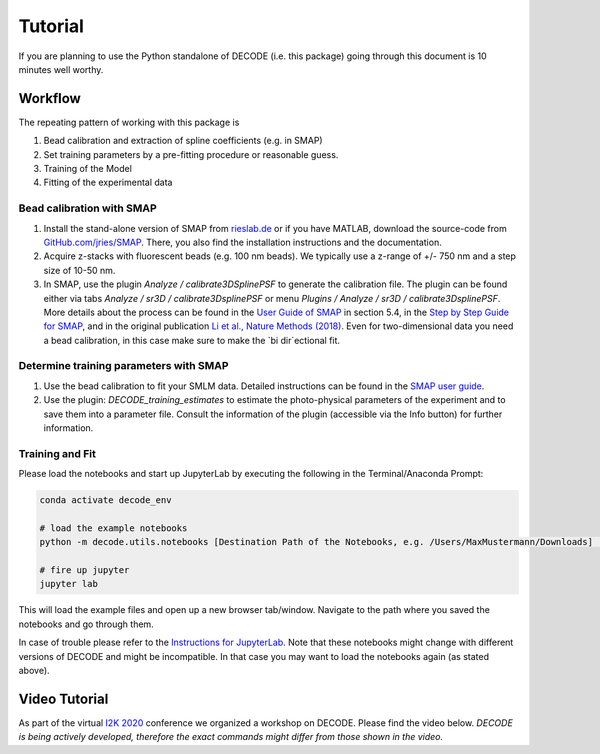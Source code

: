 Tutorial
========

If you are planning to use the Python standalone of DECODE (i.e. this package)
going through this document is 10 minutes well worthy.

Workflow
--------

The repeating pattern of working with this package is

1. Bead calibration and extraction of spline coefficients (e.g. in SMAP)
2. Set training parameters by a pre-fitting procedure or reasonable guess.
3. Training of the Model
4. Fitting of the experimental data

Bead calibration with SMAP
^^^^^^^^^^^^^^^^^^^^^^^^^^

1. Install the stand-alone version of SMAP from
   `rieslab.de <https://rieslab.de/#software>`__ or if you have MATLAB, download
   the source-code from `GitHub.com/jries/SMAP <https://github.com/jries/SMAP>`__.
   There, you also find the installation instructions and the documentation.
2. Acquire z-stacks with fluorescent beads (e.g. 100 nm beads). We typically use
   a z-range of +/- 750 nm and a step size of 10-50 nm.
3. In SMAP, use the plugin *Analyze / calibrate3DSplinePSF* to generate the
   calibration file. The plugin can be found either via tabs *Analyze / sr3D /
   calibrate3DsplinePSF* or menu *Plugins / Analyze / sr3D / calibrate3DsplinePSF*.
   More details about the process can be found in the `User Guide of SMAP
   <https://www.embl.de/download/ries/Documentation/SMAP_UserGuide.pdf#page=9>`__
   in section 5.4, in the `Step by Step Guide for SMAP
   <https://www.embl.de/download/ries/Documentation/Example_SMAP_Step_by_step.pdf#page=2>`__,
   and in the original publication `Li et al., Nature Methods (2018)
   <https://doi.org/10.1038/nmeth.4661>`__. Even for two-dimensional data you
   need a bead calibration, in this case make sure to make the `bi dir`ectional
   fit.

Determine training parameters with SMAP
^^^^^^^^^^^^^^^^^^^^^^^^^^^^^^^^^^^^^^^

1. Use the bead calibration to fit your SMLM data. Detailed instructions can be
   found in the `SMAP user guide
   <https://www.embl.de/download/ries/Documentation/SMAP_UserGuide.pdf#page=6>`__.
2. Use the plugin: *DECODE\_training\_estimates* to estimate the photo-physical
   parameters of the experiment and to save them into a parameter file. Consult the
   information of the plugin (accessible via the Info button) for further information.

Training and Fit
^^^^^^^^^^^^^^^^

Please load the notebooks and start up JupyterLab by executing the following in
the Terminal/Anaconda Prompt:

.. code:: bash

    conda activate decode_env

    # load the example notebooks
    python -m decode.utils.notebooks [Destination Path of the Notebooks, e.g. /Users/MaxMustermann/Downloads]  # only needed once

    # fire up jupyter
    jupyter lab

This will load the example files and open up a new browser tab/window. Navigate
to the path where you saved the notebooks and go through them.

In case of trouble please refer to the `Instructions for JupyterLab
<https://jupyterlab.readthedocs.io/en/stable/getting_started/installation.html>`__.
Note that these notebooks might change with different versions of DECODE and
might be incompatible. In that case you may want to load the notebooks again
(as stated above).

Video Tutorial
--------------

As part of the virtual `I2K 2020
<https://www.janelia.org/you-janelia/conferences/from-images-to-knowledge-with-imagej-friends>`__
conference we organized a workshop on DECODE. Please find the video below.
*DECODE is being actively developed, therefore the exact commands might differ
from those shown in the video.*

.. raw:: html

   <p style="text-align:center"><iframe width="560" height="315" src="https://www.youtube-nocookie.com/embed/zoWsj3FCUJs" frameborder="0" allow="accelerometer; autoplay; clipboard-write; encrypted-media; gyroscope; picture-in-picture" allowfullscreen></iframe></p>
